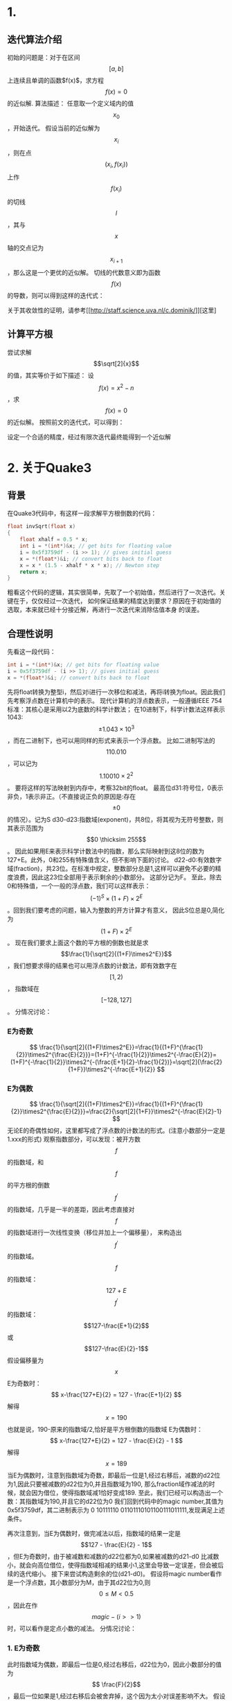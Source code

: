 #+OPTIONS: tex:t
#+STARTUP: latexpreview
* 1.
** 迭代算法介绍
   初始的问题是：对于在区间$$ \left[ a, b \right] $$上连续且单调的函数$f(x)$，求方程$$f(x)=0$$的近似解.
   算法描述：
   任意取一个定义域内的值$$x_0$$，开始迭代。
   假设当前的近似解为$$x_i$$，则在点$$(x_i, f(x_i))$$上作$$f(x_i)$$的切线$$l$$，其与$$x$$轴的交点记为$$x_{i+1}$$，那么这是一个更优的近似解。
   切线的代数意义即为函数$$f(x)$$的导数，则可以得到这样的迭代式：
   \begin{center}
   \begin{equation}
   x_{i+1}=x_{i}-\frac{f(x_i)}{f^{'}(x_i)}
   \end{equation}
   \end{center}
   关于其收敛性的证明，请参考[[[[http://staff.science.uva.nl/c.dominik/]]]][这里]
** 计算平方根
   尝试求解$$\sqrt[2]{x}$$的值，其实等价于如下描述：
   设$$f(x)=x^2-n$$，求$$f(x)=0$$的近似解。
   按照前文的迭代式，可以得到：
   \begin{center}
   \begin{equation}
   x_{i+1}=x_{i}-\frac{x_{i}^{2}-n}{2x_i}
   \end{equation}
   \end{center}
   设定一个合适的精度，经过有限次迭代最终能得到一个近似解
* 2. 关于Quake3
** 背景
   在Quake3代码中，有这样一段求解平方根倒数的代码：
   #+BEGIN_SRC C
     float invSqrt(float x)
     {
	     float xhalf = 0.5 * x;
	     int i = *(int*)&x; // get bits for floating value
	     i = 0x5f3759df - (i >> 1); // gives initial guess
	     x = *(float*)&i; // convert bits back to float
	     x = x * (1.5 - xhalf * x * x); // Newton step
	     return x;
     }

   #+END_SRC
   粗看这个代码的逻辑，其实很简单，先取了一个初始值，然后进行了一次迭代。关键在于，仅仅经过一次迭代，
   如何保证结果的精度达到要求？原因在于初始值的选取，本来就已经十分接近解，再进行一次迭代来消除估值本身
   的误差。
** 合理性说明
   先看这一段代码：
   #+BEGIN_SRC C
	     int i = *(int*)&x; // get bits for floating value
	     i = 0x5f3759df - (i >> 1); // gives initial guess
	     x = *(float*)&i; // convert bits back to float
   #+END_SRC   
   先将float转换为整型i，然后对i进行一次移位和减法，再将i转换为float。因此我们先考察浮点数在计算机中的表示。
   现代计算机的浮点数表示，一般遵循IEEE 754标准：其核心是采用以2为底数的科学计数法；
   在10进制下，科学计数法这样表示1043: $$ \pm1.043 \times 10^3$$，而在二进制下，也可以用同样的形式来表示一个浮点数。
   比如二进制写法的$$110.010$$，可以记为$$1.10010 \times 2^2$$。
   要将这样的写法映射到内存中，考察32bit的float。
   最高位d31:符号位，0表示非负，1表示非正。（不直接说正负的原因是:存在$$\pm 0$$的情况）。记为S
   d30-d23:指数域(exponent)，共8位，将其视为无符号整数，则其表示范围为$$0 \thicksim 255$$。
   因此如果用E来表示科学计数法中的指数，那么实际映射到这8位的数为127+E。此外，0和255有特殊值含义，但不影响下面的讨论。
   d22-d0:有效数字域(fraction)，共23位。在标准中规定，整数部分总是1,这样可以避免不必要的精度浪费，因此这23位全部用于表示剩余的小数部分。
   这部分记为F。
   至此，除去0和特殊值，一个一般的浮点数，我们可以这样表示：$$(-1)^S\times(1+F)\times2^E$$。回到我们要考虑的问题，输入为整数的开方计算才有意义，
   因此S位总是0,简化为$$(1+F)\times2^E$$。
   现在我们要求上面这个数的平方根的倒数也就是求$$\frac{1}{\sqrt[2]{(1+F)\times2^E}}$$，我们想要求得的结果也可以用浮点数的计数法，即有效数字在$$[1,2)$$，
   指数域在$$[-128,127]$$。
   分情况讨论：
*** E为奇数
   $$ \frac{1}{\sqrt[2]{(1+F)\times2^E}}=\frac{1}{(1+F)^{\frac{1}{2}}\times2^{\frac{E}{2}}}=(1+F)^{-\frac{1}{2}}\times2^{-\frac{E}{2}}=
   (1+F)^{-\frac{1}{2}}\times2^{-(\frac{E+1}{2}-\frac{1}{2})}=\sqrt[2]{\frac{2}{1+F}}\times2^{-\frac{E+1}{2}}
   $$
*** E为偶数
$$
\frac{1}{\sqrt[2]{(1+F)\times2^E}}=\frac{1}{(1+F)^{\frac{1}{2}}\times2^{\frac{E}{2}}}=\frac{2}{\sqrt[2]{1+F}}\times2^{-\frac{E}{2}-1}
$$
无论E的奇偶性如何，这里都写成了浮点数的计数法的形式。(注意小数部分一定是1.xxx的形式)
观察指数部分，可以发现：被开方数$$f$$的指数域，和$$f$$的平方根的倒数$$f^{'}$$的指数域，几乎是一半的差距，因此考虑直接对$$f$$的指数域进行一次线性变换（移位并加上一个偏移量），
来构造出$$f^{'}$$的指数域。
$$f$$的指数域：$$127+E$$
$$f^{'}$$的指数域：$$127-\frac{E+1}{2}$$或 $$127-\frac{E}{2}-1$$
假设偏移量为$$x$$
E为奇数时：
$$
x-\frac{127+E}{2} = 127 - \frac{E+1}{2}
$$
解得$$
x=190
$$
也就是说，190-原来的指数域/2,恰好是平方根倒数的指数域
E为偶数时：
$$
x-\frac{127+E}{2} = 127 - \frac{E}{2} - 1
$$
解得$$x=189$$
当E为偶数时，注意到指数域为奇数，即最后一位是1,经过右移后，减数的d22位为1,因此只要被减数的d22位为0,并且指数域为190,
那么fraction域作减法的时候，就会因为借位，使得指数域减1恰好变成189.
至此，我们已经可以构造出一个数：其指数域为190,并且它的d22位为0
我们回到代码中的magic number,其值为0x5f3759df，其二进制表示为 0 10111110 01101110101100111011111,发现满足上述条件。

再次注意到，当E为偶数时，做完减法以后，指数域的结果一定是$$127 - \frac{E}{2} - 1$$，但E为奇数时，由于被减数和减数的d22位都为0,如果被减数的d21-d0
比减数小，就会向高位借位，使得指数域相减的结果小1,这里会导致一定误差，但会被后续的迭代缩小。
接下来尝试构造剩余的位(d21-d0)。
假设将magic number看作是一个浮点数，其小数部分为M，由于其d22位为0,则$$ 0 \le M < 0.5 $$，因此在作$$ magic - (i >> 1) $$时，可以看作是定点小数的减法。
分情况讨论：
*** 1. E为奇数
此时指数域为偶数，即最后一位是0,经过右移后，d22位为0，因此小数部分的值为$$ \frac{F}{2}$$ ，最后一位如果是1,经过右移后会被舍弃掉，这个因为太小对误差影响不大。
假设$$ M \ge \frac{F}{2} $$ ，那就不需要向指数域借位，计算结果为：小数部分$$ M - \frac{F}{2} $$，且指数域部分符合预期，相对误差为$$ \Bigg|1-\frac{1+M-\frac{F}{2}}{\sqrt[2]{\frac{2}{1+F}}} \Bigg| $$，（注意前文对奇数的情况的分析）；
假设$$ M < \frac{F}{2} $$，此时需要向指数域借位，计算结果为：小数部分$$1+M-\frac{F}{2}$$，指数域比预期小1，因此在相对误差中需要补上这个差值：$$\Bigg|1-\frac{\frac{2+M-\frac{F}{2}}{2}}{\sqrt[2]{\frac{2}{1+F}}}\Bigg|$$，
*** 2. E为偶数
此时指数域为奇数，即最后一位为1,经过右移后，d22位为1,因此小数部分的值为$$\frac{1}{2} + \frac{F}{2}$$，前面说了，这种情况一定会产生借位，但指数域是符合预期的，
因此相对误差为：$$\Bigg|1-\frac{2+M-\frac{1}{2}-\frac{F}{2}}{\frac{2}{\sqrt[2]{1+F}}}\Bigg|$$。
到这一步，我们可以构造一个函数$$g(M)$$，它是从M到该M取值下的最大误差值（从前面的三个误差中求得的最大值）的映射。于是我们只要对这个$$g(M)$$作分析，
找到一个M使得$$g(M)$$的值最小，我们就得到了一个最优的magic number。

理论上说，这个区间的数是有限个的，通过穷举肯定能找到那个最优的解。但是计算量有点大。
因此我们考虑这样：在magic number的取值范围内$$ [0x5f000000, 0x5f3fffff]$$，均匀地取一些数，然后遍历常用浮点数计算$$g(M)$$，发现其曲线在区间内为一个波谷。
因此大胆假设其在区间内符合先递减后递增的连续函数。
定义start，end，初始为0x5F000000和0x5F3FFFFF，将区间[start, end]均匀分成32段，求33个数中g(M)最小的值，然后再将start和end定义为它的前一个和后一个。
反复迭代，直至区间收敛到一个比较小的范围，再对这个小区间进行穷举，最后求得一个最优解。
2003年普度大学数学家Chris Lomont找到了最优解0x5f375a86.至此，所有关于这个magic number的秘密就“逆向”到这里。

** 其内在的数学本质
如果要用一句话概括其本质，那么就是：浮点数的二进制表示近似于对数运算，只是带了一些偏移。
   \begin{center}
   \begin{equation}
y=\frac{1}{\sqrt[2]{x}}=x^{-\frac{1}{2}}
\Rightarrow \log_2 (y) = -\frac{1}{2}\log_2(x)
   \end{equation}
   \end{center}
   将y，x作为浮点数，带入到上面的式子中，得到
   \begin{center}
   \begin{equation}
\log_2((1+\frac{F_y}{2^{23}}) \times 2^{E_y-127}) = -\frac{1}{2} \times \log_2((1+\frac{F_x}{2^{23}}) \times 2^{E_x-127})
\Rightarrow E_y - 127 + \log_2(1+\frac{F_y}{2^{23}}) =-\frac{1}{2} \times (E_x - 127 + \log_2(1+\frac{F_x}{2^{23}}))
   \end{equation}
   \end{center}
   学过高数的你一定知道近似公式$$ \log_2(1+x) = x + \epsilon$$
   因此带入得到：
   \begin{center}
   \begin{equation}
   E_y -127 + \frac{F_y}{2^{23}} + \epsilon =-\frac{1}{2}(E_x-127) - \frac{1}{2}(\frac{F_x}{2^{23}}+\epsilon)
   \Rightarrow E_y \times 2^{23} + F_y = \frac{3}{2}(127-\epsilon)2^{23} - \frac{1}{2}(E_x\times2^{23}+F_x)
   \end{equation}
   \end{center}
   即左边为y的整数表达，右边为y的整数表达右移后，用一个数减，这个数如果忽略$$\epsilon$$，则刚好是一个指数域为190的数。
   因此，剩余的工作就是找到一个合适$$\epsilon$$的值（其实就是上一节对小数部分的分析，在本质上的体现），使得这部分估计的偏差最小即可。
   然后再进行一次或者两次牛顿迭代，抹除掉估计的偏差即可。
   
** In Addition
现在有了快速计算平方根倒数的方法，用这个的结果乘以x本身，就得到了x的平方根。
